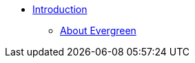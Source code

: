 * xref:shared:about_this_documentation.adoc[Introduction]
** xref:shared:about_evergreen.adoc[About Evergreen]

